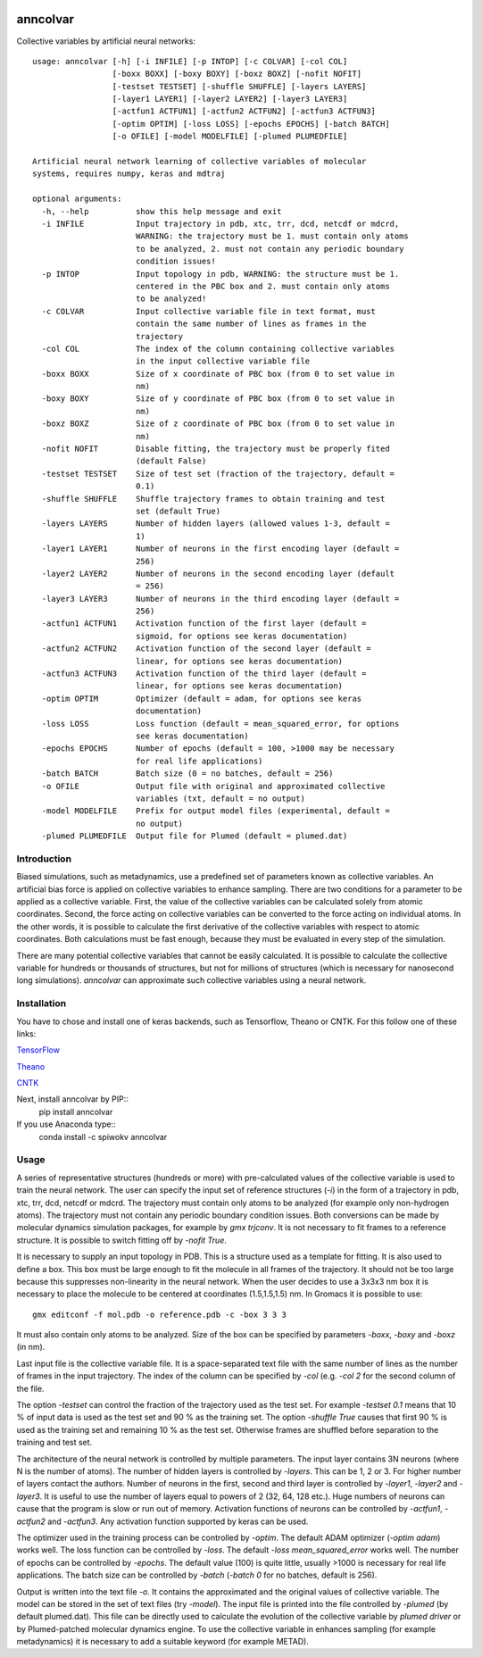 |PyPI| |Anaconda| |BuildStatus| |codecov|

*********
anncolvar
*********

Collective variables by artificial neural networks::

  usage: anncolvar [-h] [-i INFILE] [-p INTOP] [-c COLVAR] [-col COL]
                   [-boxx BOXX] [-boxy BOXY] [-boxz BOXZ] [-nofit NOFIT]
                   [-testset TESTSET] [-shuffle SHUFFLE] [-layers LAYERS]
                   [-layer1 LAYER1] [-layer2 LAYER2] [-layer3 LAYER3]
                   [-actfun1 ACTFUN1] [-actfun2 ACTFUN2] [-actfun3 ACTFUN3]
                   [-optim OPTIM] [-loss LOSS] [-epochs EPOCHS] [-batch BATCH]
                   [-o OFILE] [-model MODELFILE] [-plumed PLUMEDFILE]
  
  Artificial neural network learning of collective variables of molecular
  systems, requires numpy, keras and mdtraj
  
  optional arguments:
    -h, --help          show this help message and exit
    -i INFILE           Input trajectory in pdb, xtc, trr, dcd, netcdf or mdcrd,
                        WARNING: the trajectory must be 1. must contain only atoms
                        to be analyzed, 2. must not contain any periodic boundary
                        condition issues!
    -p INTOP            Input topology in pdb, WARNING: the structure must be 1.
                        centered in the PBC box and 2. must contain only atoms
                        to be analyzed!
    -c COLVAR           Input collective variable file in text format, must
                        contain the same number of lines as frames in the
                        trajectory
    -col COL            The index of the column containing collective variables
                        in the input collective variable file
    -boxx BOXX          Size of x coordinate of PBC box (from 0 to set value in
                        nm)
    -boxy BOXY          Size of y coordinate of PBC box (from 0 to set value in
                        nm)
    -boxz BOXZ          Size of z coordinate of PBC box (from 0 to set value in
                        nm)
    -nofit NOFIT        Disable fitting, the trajectory must be properly fited
                        (default False)
    -testset TESTSET    Size of test set (fraction of the trajectory, default =
                        0.1)
    -shuffle SHUFFLE    Shuffle trajectory frames to obtain training and test
                        set (default True)
    -layers LAYERS      Number of hidden layers (allowed values 1-3, default =
                        1)
    -layer1 LAYER1      Number of neurons in the first encoding layer (default =
                        256)
    -layer2 LAYER2      Number of neurons in the second encoding layer (default
                        = 256)
    -layer3 LAYER3      Number of neurons in the third encoding layer (default =
                        256)
    -actfun1 ACTFUN1    Activation function of the first layer (default =
                        sigmoid, for options see keras documentation)
    -actfun2 ACTFUN2    Activation function of the second layer (default =
                        linear, for options see keras documentation)
    -actfun3 ACTFUN3    Activation function of the third layer (default =
                        linear, for options see keras documentation)
    -optim OPTIM        Optimizer (default = adam, for options see keras
                        documentation)
    -loss LOSS          Loss function (default = mean_squared_error, for options
                        see keras documentation)
    -epochs EPOCHS      Number of epochs (default = 100, >1000 may be necessary
                        for real life applications)
    -batch BATCH        Batch size (0 = no batches, default = 256)
    -o OFILE            Output file with original and approximated collective
                        variables (txt, default = no output)
    -model MODELFILE    Prefix for output model files (experimental, default =
                        no output)
    -plumed PLUMEDFILE  Output file for Plumed (default = plumed.dat)

Introduction
============

Biased simulations, such as metadynamics, use a predefined set of parameters known
as collective variables. An artificial bias force is applied on collective variables
to enhance sampling. There are two conditions for a parameter to be applied as
a collective variable. First, the value of the collective variables can be calculated
solely from atomic coordinates. Second, the force acting on collective variables
can be converted to the force acting on individual atoms. In the other words, it
is possible to calculate the first derivative of the collective variables with
respect to atomic coordinates. Both calculations must be fast enough, because
they must be evaluated in every step of the simulation.

There are many potential collective variables that cannot be easily calculated.
It is possible to calculate the collective variable for hundreds or thousands of
structures, but not for millions of structures (which is necessary for nanosecond
long simulations). *anncolvar* can approximate such collective variables using
a neural network.

Installation
============

You have to chose and install one of keras backends, such as Tensorflow, Theano or
CNTK. For this follow one of these links:

`TensorFlow`_

`Theano`_

`CNTK`_


Next, install anncolvar by PIP::
  pip install anncolvar

If you use Anaconda type::
  conda install -c spiwokv anncolvar

Usage
=====

A series of representative structures (hundreds or more) with pre-calculated values
of the collective variable is used to train the neural network. The user can specify
the input set of reference structures (*-i*) in the form of a trajectory in pdb, xtc,
trr, dcd, netcdf or mdcrd. The trajectory must contain only atoms to be analyzed
(for example only non-hydrogen atoms). The trajectory must not contain any periodic
boundary condition issues. Both conversions can be made by molecular dynamics
simulation packages, for example by *gmx trjconv*. It is not necessary to fit
frames to a reference structure. It is possible to switch fitting off by
*-nofit True*.

It is necessary to supply an input topology in PDB. This is a structure used
as a template for fitting. It is also used to define a box. This box must be large
enough to fit the molecule in all frames of the trajectory. It should not be too
large because this suppresses non-linearity in the neural network. When the user
decides to use a 3x3x3 nm box it is necessary to place the molecule to be centered
at coordinates (1.5,1.5,1.5) nm. In Gromacs it is possible to use::
  gmx editconf -f mol.pdb -o reference.pdb -c -box 3 3 3
It must also contain only atoms to be analyzed. Size of the box can be specified
by parameters *-boxx*, *-boxy* and *-boxz* (in nm).

Last input file is the collective variable file. It is a space-separated text
file with the same number of lines as the number of frames in the input trajectory.
The index of the column can be specified by *-col* (e.g. *-col 2* for the second
column of the file.

The option *-testset* can control the fraction of the trajectory used as
the test set. For example *-testset 0.1* means that 10 % of input data is used
as the test set and 90 % as the training set. The option *-shuffle True* causes
that first 90 % is used as the training set and remaining 10 % as the test set.
Otherwise frames are shuffled before separation to the training and test set.

The architecture of the neural network is controlled by multiple parameters.
The input layer contains 3N neurons (where N is the number of atoms). The number
of hidden layers is controlled by *-layers*. This can be 1, 2 or 3. For higher
number of layers contact the authors. Number of neurons in the first, second and
third layer is controlled by *-layer1*, *-layer2* and *-layer3*. It is useful
to use the number of layers equal to powers of 2 (32, 64, 128 etc.). Huge numbers
of neurons can cause that the program is slow or run out of memory. Activation
functions of neurons can be controlled by *-actfun1*, *-actfun2* and *-actfun3*.
Any activation function supported by keras can be used.

The optimizer used in the training process can be controlled by *-optim*. The
default ADAM optimizer (*-optim adam*) works well. The loss function can be
controlled by *-loss*. The default *-loss mean_squared_error* works well. The
number of epochs can be controlled by *-epochs*. The default value (100) is
quite little, usually >1000 is necessary for real life applications. The batch
size can be controlled by *-batch* (*-batch 0* for no batches, default is 256).

Output is written into the text file *-o*. It contains the approximated and
the original values of collective variable. The model can be stored in the set
of text files (try *-model*). The input file is printed into the file controlled
by *-plumed* (by default plumed.dat). This file can be directly used to calculate
the evolution of the collective variable by *plumed driver* or by Plumed-patched
molecular dynamics engine. To use the collective variable in enhances sampling
(for example metadynamics) it is necessary to add a suitable keyword (for example
METAD).

.. |PyPI| image:: https://img.shields.io/pypi/v/anncolvar.svg
    :target: https://pypi.org/project/anncolvar/
    :alt: Latest version released on PyPI

.. |Anaconda| image:: https://anaconda.org/spiwokv/anncolvar/badges/version.svg
    :target: https://anaconda.org/spiwokv/anncolvar
    :alt: Latest version released on Anaconda Cloud

.. |BuildStatus| image:: https://travis-ci.org/spiwokv/anncolvar.svg?branch=master
    :target: http://travis-ci.org/spiwokv/anncolvar/
    :alt: Build status of the master branch on Mac/Linux at Travis-CI

.. |codecov| image:: https://codecov.io/gh/spiwokv/anncolvar/branch/master/graph/badge.svg
    :target: https://codecov.io/gh/spiwokv/anncolvar/
    :alt: Code coverage

.. _TensorFlow: https://www.tensorflow.org/install/

.. _Theano: http://deeplearning.net/software/theano/install.html

.. _CNTK: https://docs.microsoft.com/en-us/cognitive-toolkit/setup-cntk-on-your-machine

